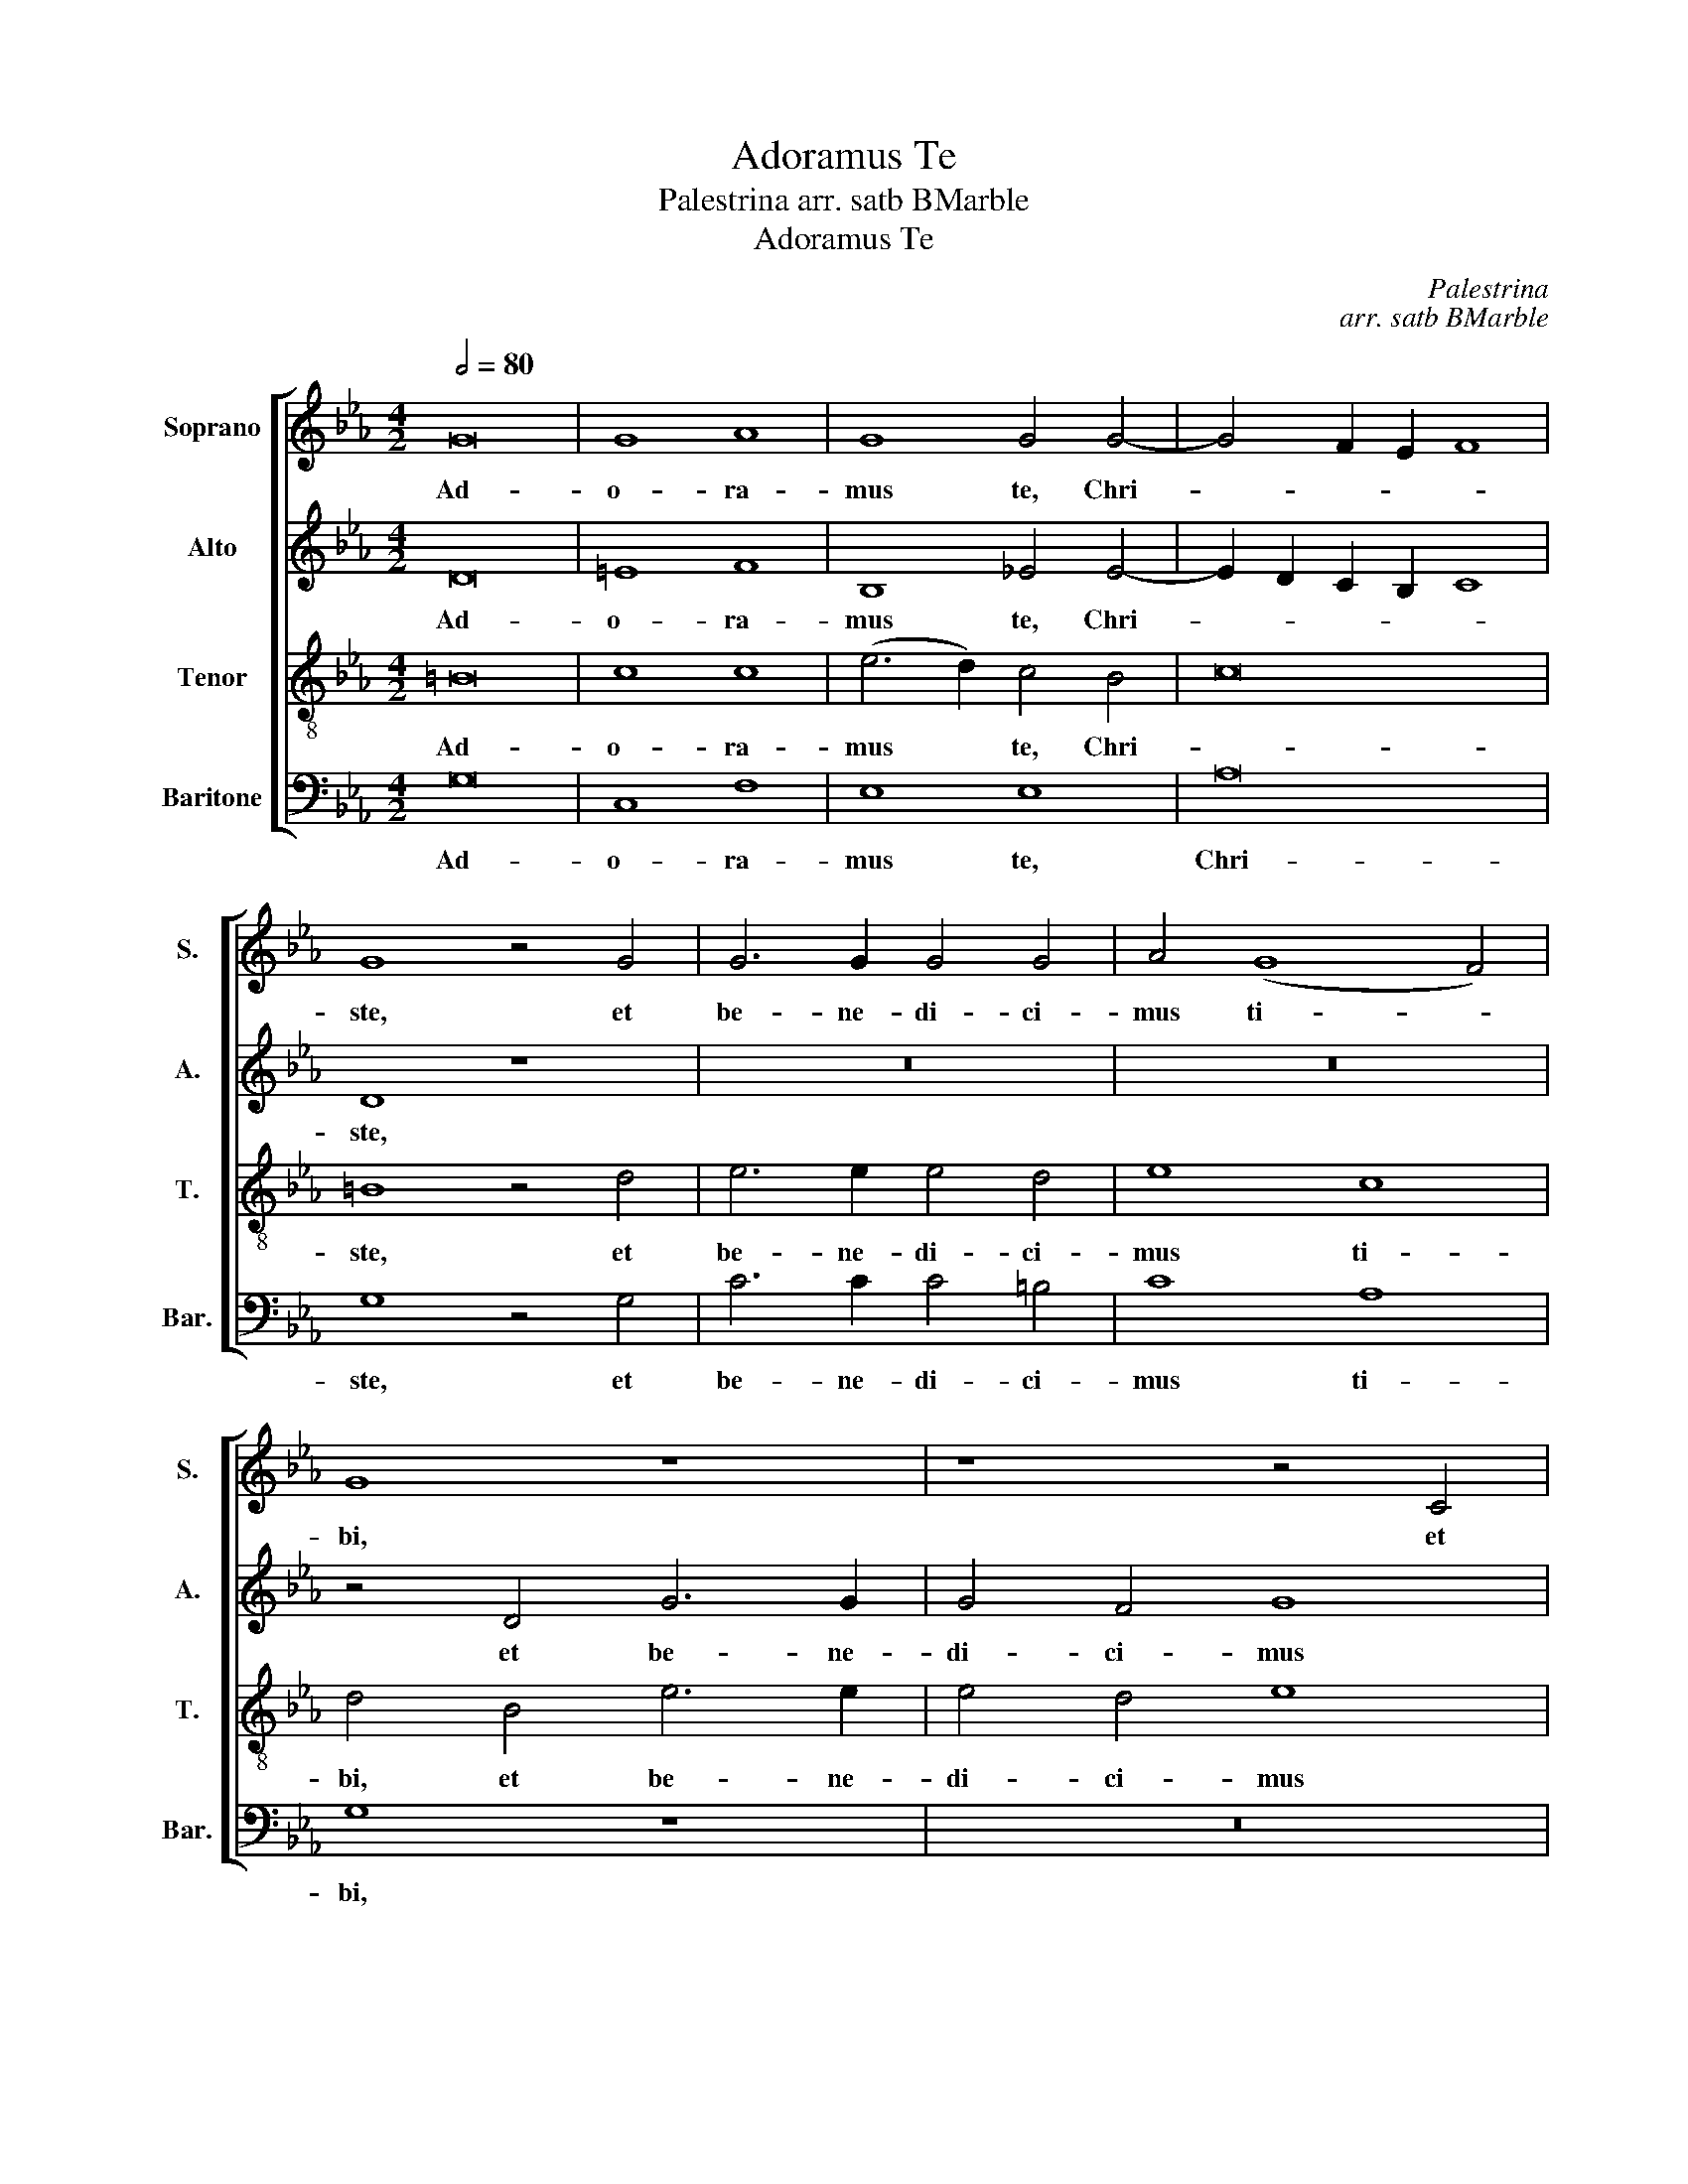 X:1
T:Adoramus Te
T:Palestrina arr. satb BMarble
T:Adoramus Te
C:Palestrina
C:arr. satb BMarble
%%score [ 1 2 3 4 ]
L:1/8
Q:1/2=80
M:4/2
K:Eb
V:1 treble nm="Soprano" snm="S."
V:2 treble nm="Alto" snm="A."
V:3 treble-8 transpose=-12 nm="Tenor" snm="T."
V:4 bass nm="Baritone" snm="Bar."
V:1
 G16 | G8 A8 | G8 G4 G4- | G4 F2 E2 F8 | G8 z4 G4 | G6 G2 G4 G4 | A4 (G8 F4) | G8 z8 | z8 z4 C4 | %9
w: Ad-|o- ra-|mus te, Chri-||ste, et|be- ne- di- ci-|mus ti- *|bi,|et|
 G12 G4 | B4 =A4 G4 B4- | B2 =A2 G8 ^F4 | G4 G4 G4 G4 | B6 =A2 G8 | F8 B8- | B8 G8 | G4 F2 E2 F8 | %17
w: be- ne-|di- ci- mus ti-||bi, qui- a per|san- * *|ctam cru-|* cem|tu- * * *|
 E4 G8 F4 | E4 D4 E8 | D8 z4 G4- | G4 F4 E4 D4 | C4 !courtesy!=B,4 C8 | D4 B8 B4 | G4 G6 FE F4 | %24
w: am re- de-|mi- sti mun-|dum, re-|* de- mi- sti|mun- * *|dum, re- de-|mi- sti _ _ _|
 G16 | =E8 z4 G4 | G4 G4 B8- | B8 G8 | F4 D4 E2 F2 G2 =A2 | B16 | G8 z4 B4- | B4 _A4 G4 F4 | G16 | %33
w: mun-|dum, qui-|a per san-|* ctam|cru- cem tu- * * *||am re-|* de- mi- sti|mun-|
 G16 |] %34
w: dum.|
V:2
 D16 | =E8 F8 | B,8 _E4 E4- | E2 D2 C2 B,2 C8 | D8 z8 | z16 | z16 | z4 D4 G6 G2 | G4 F4 G8 | %9
w: Ad-|o- ra-|mus te, Chri-||ste,|||et be- ne-|di- ci- mus|
 E8 D8 | D6 CD E2 D2 D4- | D2 C2 C4 D8- | D8 z4 G4 | G4 G4 B8- | B8 G8 | F4 D4 E2 F2 G2 =A2 | B16 | %17
w: ti- bi,|ti- * * * * *|* * * bi,|_ qui-|a per san-|* ctam|cru- cem tu- * * *||
 B16 | z16 | G8 F4 E4- | E4 C4 G6 FE | F4 G8 F4 | G4 G8 F4 | E4 D4 C6 D2 | E4 D2 C2 D8 | %25
w: am||re- de- mi-|* sti mun- * *||dum, re- de-|mi- sti mun- *||
 C4 G4 G4 G4 | B6 =A2 G2 F2 G4 | F8 B8- | B8 G8 | G4 F2 E2 F8 | E4 B6 =A2 G4- | G4 F2 E2 D4 C4 | %32
w: dum, qui- a per|san- * * * *|ctam cru-|* cem|tu- * * *|am re- de- mi-|* * * * sti|
 D16 | =E16 |] %34
w: mun-|dum.|
V:3
 =B16 | c8 c8 | (e6 d2) c4 B4 | c16 | =B8 z4 d4 | e6 e2 e4 d4 | e8 c8 | d4 B4 e6 e2 | e4 d4 e8 | %9
w: Ad-|o- ra-|mus * te, Chri-||ste, et|be- ne- di- ci-|mus ti-|bi, et be- ne-|di- ci- mus|
 c8 B4 B4 | G4 =A4 B4 B4 | G8 =A8 | G2 =A2 B2 c2 d2 cd e4- | e4 d4 z4 d4 | d4 d4 e4 e4 | %15
w: ti- bi, et|be- ne- di- ci-|mus ti-||* bi, qui-|a per san- ctam|
 d4 f8 e4- | e4 d2 c2 d8 | e4 e8 d4 | c4 =B4 c8 | G8 z8 | z4 c8 B4 | A4 G4 A8 | G4 e8 d4 | %23
w: cru- cem tu-||am re- de-|mi- sti mun-|dum,|re- de-|mi- sti num-|dum, re- de-|
 c4 B4 e2 d2 c4- | c4 =B2 =A2 B8 | c16 | z8 z4 d4 | d4 d4 e4 e4 | d4 f8 e4- | e4 d2 c2 d8 | %30
w: mi- sti mun- * *||dum,|qui-|a per san- ctam|cru- cem tu-||
 e8 z4 e4- | e2 d2 c4 =B4 c4- | c4 =B2 =A2 B8 | c16 |] %34
w: am re-|* de mi- sti mun-||dum.|
V:4
 G,16 | C,8 F,8 | E,8 E,8 | A,16 | G,8 z4 G,4 | C6 C2 C4 =B,4 | C8 A,8 | G,8 z8 | z16 | %9
w: Ad-|o- ra-|mus te,|Chri-|ste, et|be- ne- di- ci-|mus ti-|bi,||
 C,8 G,6 G,2 | G,4 ^F,4 G,8 | E,8 D,8 | G,16 | z4 G,4 G,4 G,4 | B,8 E,8 | B,8 C8 | B,16 | E,8 z8 | %18
w: et be- ne-|di- ci- mus|ti- *|bi,|qui- a per|sac- ctam|cru- cem|tu-|am|
 z8 z4 C4- | C4 _B,4 A,4 G,4 | A,8 G,8 | z16 | z4 E,8 B,4 | C4 G,4 A,8 | G,16 | C,16 | %26
w: re-|* de- mi- sti|mun- dum,||re- de-|mi- sti mun-||dum,|
 z4 G,4 G,4 G,4 | B,8 E,8 | B,8 C8 | B,16 | E,8 E,8- | E,4 F,4 G,4 A,4 | G,16 | C,16 |] %34
w: qui- a per|san- ctam|cru- cem|tu-|am, re-|* de- mi- sti|mun-|dum.|

